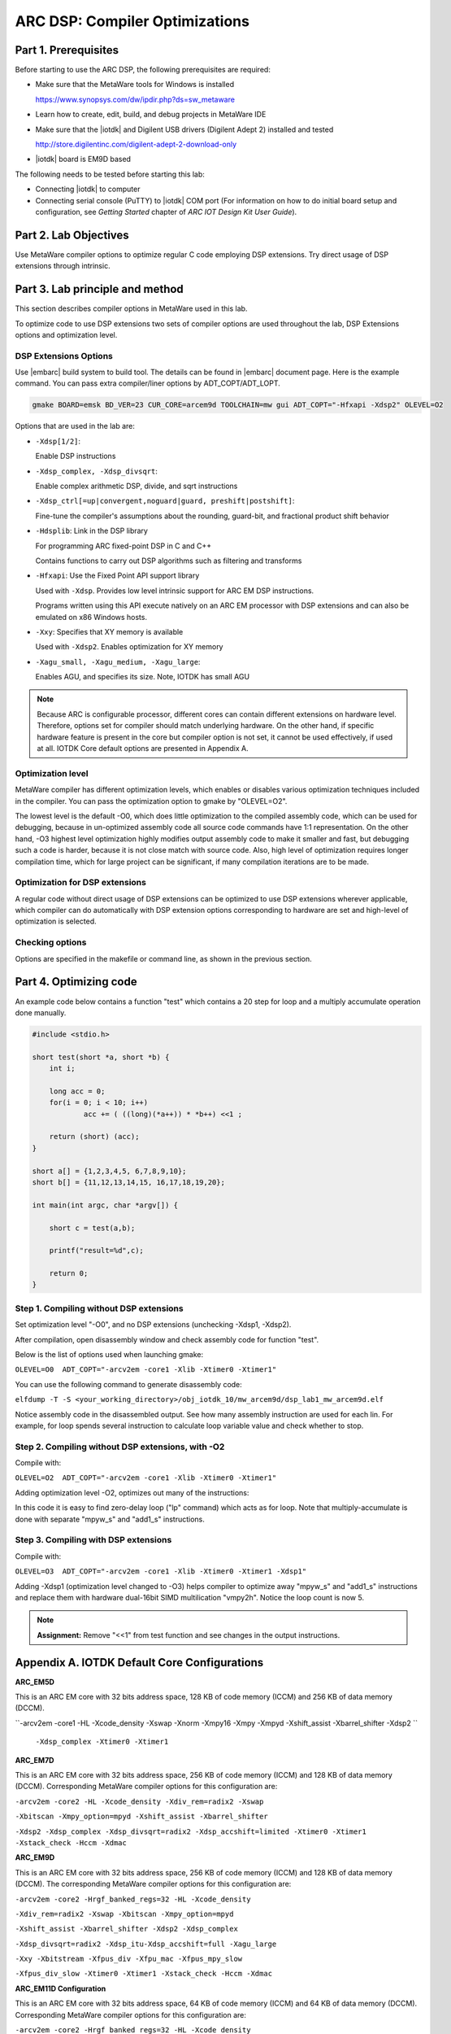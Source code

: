 .. _dsp_lab1_compiler_opt:

ARC DSP: Compiler Optimizations
===============================

Part 1. Prerequisites
---------------------------

Before starting to use the ARC DSP, the following prerequisites are required:

* Make sure that the MetaWare tools for Windows is installed

  `<https://www.synopsys.com/dw/ipdir.php?ds=sw_metaware>`_

* Learn how to create, edit, build, and debug projects in MetaWare IDE
* Make sure that the |iotdk| and Digilent USB drivers (Digilent Adept 2) installed and tested

  `<http://store.digilentinc.com/digilent-adept-2-download-only>`_

* |iotdk| board is EM9D based

The following needs to be tested before starting this lab:

* Connecting |iotdk| to computer
* Connecting serial console (PuTTY) to |iotdk| COM port (For information on how to do initial board setup and configuration, see *Getting Started* chapter of *ARC IOT Design Kit User Guide*).

Part 2. Lab Objectives
-----------------------------

Use MetaWare compiler options to optimize regular C code employing DSP extensions.
Try direct usage of DSP extensions through intrinsic.

Part 3. Lab principle and method
------------------------------------

This section describes compiler options in MetaWare used in this lab.

To optimize code to use DSP extensions two sets of compiler options are used throughout the lab, DSP Extensions options and optimization level.

DSP Extensions Options
^^^^^^^^^^^^^^^^^^^^^^^^^^

Use |embarc| build system to build tool. The details can be found in |embarc| document page. Here is the example command. You can pass extra compiler/liner options by ADT_COPT/ADT_LOPT.

.. code-block:: console

  gmake BOARD=emsk BD_VER=23 CUR_CORE=arcem9d TOOLCHAIN=mw gui ADT_COPT="-Hfxapi -Xdsp2" OLEVEL=O2

Options that are used in the lab are:

* ``-Xdsp[1/2]``:

  Enable DSP instructions

* ``-Xdsp_complex, -Xdsp_divsqrt``:

  Enable complex arithmetic DSP, divide, and sqrt instructions

* ``-Xdsp_ctrl[=up|convergent,noguard|guard, preshift|postshift]``:

  Fine-tune the compiler's assumptions about the rounding, guard-bit, and fractional product shift behavior

* ``-Hdsplib``: Link in the DSP library

  For programming ARC fixed-point DSP in C and C++

  Contains functions to carry out DSP algorithms such as filtering and transforms

* ``-Hfxapi``: Use the Fixed Point API support library

  Used with ``-Xdsp``. Provides low level intrinsic support for ARC EM DSP instructions.

  Programs written using this API execute natively on an ARC EM processor with DSP extensions and can also be emulated on x86 Windows hosts.

* ``-Xxy``: Specifies that XY memory is available

  Used with ``-Xdsp2``. Enables optimization for XY memory

* ``-Xagu_small, -Xagu_medium, -Xagu_large``:

  Enables AGU, and specifies its size. Note, IOTDK has small AGU

.. note::

    Because ARC is configurable processor, different cores can contain different extensions on hardware level. Therefore, options set for compiler should match underlying hardware. On the other hand, if specific hardware feature is present in the core but compiler option is not set, it cannot be used effectively, if used at all. IOTDK Core default options are presented in Appendix A.

Optimization level
^^^^^^^^^^^^^^^^^^^^

MetaWare compiler has different optimization levels, which enables or disables various optimization techniques included in the compiler. You can pass the optimization option to gmake by "OLEVEL=O2".

The lowest level is the default -O0, which does little optimization to the compiled assembly code, which can be used for debugging, because in un-optimized assembly code all source code commands have 1:1 representation. On the other hand, -O3 highest level optimization highly modifies output assembly code to make it smaller and fast, but debugging such a code is harder, because it is not close match with source code. Also, high level of optimization requires longer compilation time, which for large project can be significant, if many compilation iterations are to be made.

Optimization for DSP extensions
^^^^^^^^^^^^^^^^^^^^^^^^^^^^^^^^^^

A regular code without direct usage of DSP extensions can be optimized to use DSP extensions wherever applicable, which compiler can do automatically with DSP extension options corresponding to hardware are set and high-level of optimization is selected.

Checking options
^^^^^^^^^^^^^^^^^^

Options are specified in the makefile or command line, as shown in the previous section.

Part 4. Optimizing code
--------------------------

An example code below contains a function "test" which contains a 20 step for loop and a multiply accumulate operation done manually.

.. code-block:: c

    #include <stdio.h>

    short test(short *a, short *b) {
    	int i;

    	long acc = 0;
    	for(i = 0; i < 10; i++)
    		acc += ( ((long)(*a++)) * *b++) <<1 ;

    	return (short) (acc);
    }

    short a[] = {1,2,3,4,5, 6,7,8,9,10};
    short b[] = {11,12,13,14,15, 16,17,18,19,20};

    int main(int argc, char *argv[]) {

    	short c = test(a,b);

    	printf("result=%d",c);

    	return 0;
    }

Step 1. Compiling without DSP extensions
^^^^^^^^^^^^^^^^^^^^^^^^^^^^^^^^^^^^^^^^^^^

Set optimization level "-O0", and no DSP extensions (unchecking -Xdsp1, -Xdsp2).

After compilation, open disassembly window and check assembly code for function "test".

Below is the list of options used when launching gmake:

``OLEVEL=O0  ADT_COPT="-arcv2em -core1 -Xlib -Xtimer0 -Xtimer1"``

You can use the following command to generate disassembly code:

``elfdump -T -S <your_working_directory>/obj_iotdk_10/mw_arcem9d/dsp_lab1_mw_arcem9d.elf``

Notice assembly code in the disassembled output. See how many assembly instruction are used for each lin. For example, for loop spends several instruction to calculate loop variable value and check whether to stop.

|dsp_figure_1.1|

Step 2. Compiling without DSP extensions, with -O2
^^^^^^^^^^^^^^^^^^^^^^^^^^^^^^^^^^^^^^^^^^^^^^^^^^^^

Compile with:

``OLEVEL=O2  ADT_COPT="-arcv2em -core1 -Xlib -Xtimer0 -Xtimer1"``

Adding optimization level -O2, optimizes out many of the instructions:

|dsp_figure_1.2|

In this code it is easy to find zero-delay loop ("lp" command) which acts as for loop. Note that multiply-accumulate is done with separate "mpyw_s" and "add1_s" instructions.

Step 3. Compiling with DSP extensions
^^^^^^^^^^^^^^^^^^^^^^^^^^^^^^^^^^^^^^^^

Compile with:

``OLEVEL=O3  ADT_COPT="-arcv2em -core1 -Xlib -Xtimer0 -Xtimer1 -Xdsp1"``

Adding -Xdsp1 (optimization level changed to -O3) helps compiler to optimize away "mpyw_s" and "add1_s" instructions and replace them with hardware dual-16bit SIMD multilication "vmpy2h". Notice the loop count is now 5.

|dsp_figure_1.3|

.. note::

    **Assignment:** Remove "<<1" from test function and see changes in the output instructions.

Appendix A. IOTDK Default Core Configurations
-----------------------------------------------

**ARC_EM5D**

This is an ARC EM core with 32 bits address space, 128 KB of code memory (ICCM) and 256 KB of data memory (DCCM).

``-arcv2em -core1 -HL -Xcode_density -Xswap -Xnorm -Xmpy16 -Xmpy -Xmpyd -Xshift_assist -Xbarrel_shifter -Xdsp2 ``

  ``-Xdsp_complex -Xtimer0 -Xtimer1``

**ARC_EM7D**

This is an ARC EM core with 32 bits address space, 256 KB of code memory (ICCM) and 128 KB of data memory (DCCM). Corresponding MetaWare compiler options for this configuration are:

``-arcv2em -core2 -HL -Xcode_density -Xdiv_rem=radix2 -Xswap``

``-Xbitscan -Xmpy_option=mpyd -Xshift_assist -Xbarrel_shifter``

``-Xdsp2 -Xdsp_complex -Xdsp_divsqrt=radix2 -Xdsp_accshift=limited -Xtimer0 -Xtimer1 -Xstack_check -Hccm -Xdmac``

**ARC_EM9D**

This is an ARC EM core with 32 bits address space, 256 KB of code memory (ICCM) and 128 KB of data memory (DCCM). The corresponding MetaWare compiler options for this configuration are:

``-arcv2em -core2 -Hrgf_banked_regs=32 -HL -Xcode_density``

``-Xdiv_rem=radix2 -Xswap -Xbitscan -Xmpy_option=mpyd``

``-Xshift_assist -Xbarrel_shifter -Xdsp2 -Xdsp_complex``

``-Xdsp_divsqrt=radix2 -Xdsp_itu-Xdsp_accshift=full -Xagu_large``

``-Xxy -Xbitstream -Xfpus_div -Xfpu_mac -Xfpus_mpy_slow``

``-Xfpus_div_slow -Xtimer0 -Xtimer1 -Xstack_check -Hccm -Xdmac``

**ARC_EM11D Configuration**

This is an ARC EM core with 32 bits address space, 64 KB of code memory (ICCM) and 64 KB of data memory (DCCM). Corresponding MetaWare compiler options for this configuration are:

``-arcv2em -core2 -Hrgf_banked_regs=32 -HL -Xcode_density``

``-Xdiv_rem=radix2 -Xswap -Xbitscan -Xmpy_option=mpyd``

``-Xshift_assist -Xbarrel_shifter -Xdsp2 -Xdsp_complex -Xdsp_divsqrt=radix2 -Xdsp_itu -Xdsp_accshift=full ``

  ``-Xagu_large -Xxy -Xbitstream -Xfpus_div -Xfpu_mac -Xfpuda -Xfpus_mpy_slow -Xfpus_div_slow -Xtimer0 -Xtimer1 ``

  ``-Xstack_check -Hccm -Xdmac``


.. |dsp_figure_1.1| image:: /img/dsp_figure_1.1.png
.. |dsp_figure_1.2| image:: /img/dsp_figure_1.2.png
.. |dsp_figure_1.3| image:: /img/dsp_figure_1.3.png
